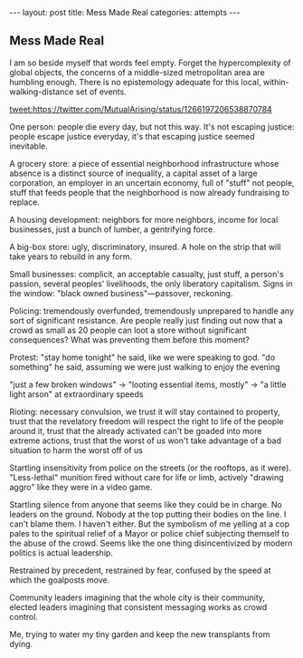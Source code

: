 #+STARTUP: showall indent
#+STARTUP: hidestars
#+OPTIONS: H:2 num:nil tags:nil toc:nil timestamps:nil
#+BEGIN_EXPORT html
---
layout: post
title: Mess Made Real
categories: attempts
---
#+END_EXPORT
** Mess Made Real
I am so beside myself that words feel empty. Forget the hypercomplexity of global objects, the concerns of a middle-sized metropolitan area are humbling enough. There is no epistemology adequate for this local, within-walking-distance set of events.

[[tweet:https://twitter.com/MutualArising/status/1266197206538870784]]

One person: people die every day, but not this way. It's not escaping justice: people escape justice everyday, it's that escaping justice seemed inevitable.

A grocery store: a piece of essential neighborhood infrastructure whose absence is a distinct source of inequality, a capital asset of a large corporation, an employer in an uncertain economy, full of "stuff" not people, stuff that feeds people that the neighborhood is now already fundraising to replace. 

A housing development: neighbors for more neighbors, income for local businesses, just a bunch of lumber, a gentrifying force.

A big-box store: ugly, discriminatory, insured. A hole on the strip that will take years to rebuild in any form.

Small businesses: complicit, an acceptable casualty, just stuff, a person's passion, several peoples' livelihoods, the only liberatory capitalism. Signs in the window: "black owned business"—passover, reckoning.

Policing: tremendously overfunded, tremendously unprepared to handle any sort of significant resistance. Are people really just finding out now that a crowd as small as 20 people can loot a store without significant consequences? What was preventing them before this moment?

Protest: "stay home tonight" he said, like we were speaking to god. "do something" he said, assuming we were just walking to enjoy the evening

"just a few broken windows" → "looting essential items, mostly" → "a little light arson" at extraordinary speeds

Rioting: necessary convulsion, we trust it will stay contained to property, trust that the revelatory freedom will respect the right to life of the people around it, trust that the already activated can't be goaded into more extreme actions, trust that the worst of us won't take advantage of a bad situation to harm the worst off of us

Startling insensitivity from police on the streets (or the rooftops, as it were). "Less-lethal" munition fired without care for life or limb, actively "drawing aggro" like they were in a video game. 

Startling silence from anyone that seems like they could be in charge. No leaders on the ground. Nobody at the top putting their bodies on the line. I can't blame them. I haven't either. But the symbolism of me yelling at a cop pales to the spiritual relief of a Mayor or police chief subjecting themself to the abuse of the crowd. Seems like the one thing disincentivized by modern politics is actual leadership.

Restrained by precedent, restrained by fear, confused by the speed at which the goalposts move. 

Community leaders imagining that the whole city is their community, elected leaders imagining that consistent messaging works as crowd control.

Me, trying to water my tiny garden and keep the new transplants from dying.
